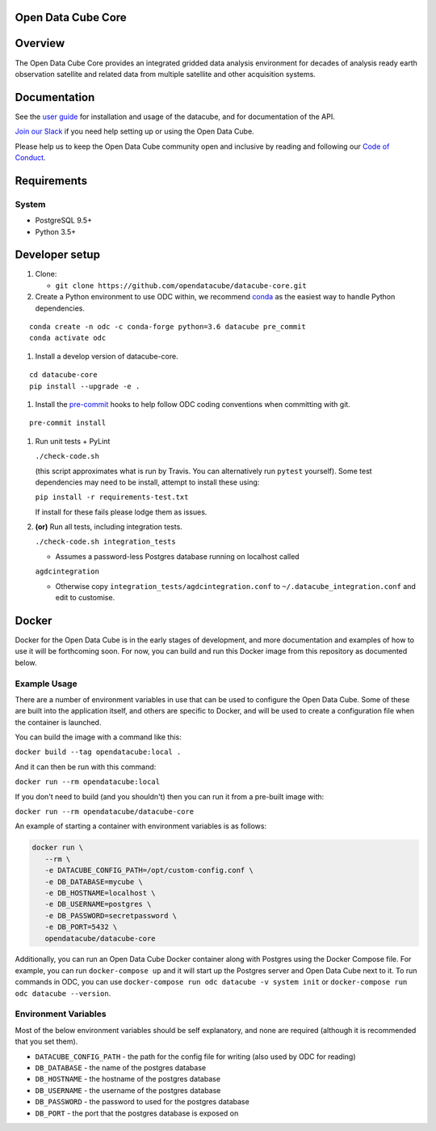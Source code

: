 Open Data Cube Core
===================

|Build Status| |Coverage Status| |Documentation Status|

Overview
========

The Open Data Cube Core provides an integrated gridded data
analysis environment for decades of analysis ready earth observation
satellite and related data from multiple satellite and other acquisition
systems.

Documentation
=============

See the `user guide <http://datacube-core.readthedocs.io/en/latest/>`__ for
installation and usage of the datacube, and for documentation of the API.

`Join our Slack <http://slack.opendatacube.org>`__ if you need help
setting up or using the Open Data Cube.

Please help us to keep the Open Data Cube community open and inclusive by
reading and following our `Code of Conduct <code-of-conduct.md>`__.

Requirements
============

System
~~~~~~

-  PostgreSQL 9.5+
-  Python 3.5+

Developer setup
===============

#. Clone:

   -  ``git clone https://github.com/opendatacube/datacube-core.git``

#. Create a Python environment to use ODC within, we recommend `conda <https://docs.conda.io/en/latest/miniconda.html>`__ as the
   easiest way to handle Python dependencies.

::

   conda create -n odc -c conda-forge python=3.6 datacube pre_commit
   conda activate odc

#. Install a develop version of datacube-core.

::

   cd datacube-core
   pip install --upgrade -e .

#. Install the `pre-commit <https://pre-commit.com>`__ hooks to help follow ODC coding
   conventions when committing with git.

::

   pre-commit install

#. Run unit tests + PyLint
   
   ``./check-code.sh``

   (this script approximates what is run by Travis. You can
   alternatively run ``pytest`` yourself). Some test dependencies may need to be install, attempt to install these using:
   
   ``pip install -r requirements-test.txt``
   
   If install for these fails please lodge them as issues.

#. **(or)** Run all tests, including integration tests.

   ``./check-code.sh integration_tests``

   -  Assumes a password-less Postgres database running on localhost called

   ``agdcintegration``

   -  Otherwise copy ``integration_tests/agdcintegration.conf`` to
      ``~/.datacube_integration.conf`` and edit to customise.

Docker
======

Docker for the Open Data Cube is in the early stages of development,
and more documentation and examples of how to use it will be forthcoming
soon. For now, you can build and run this Docker image from
this repository as documented below.

Example Usage
~~~~~~~~~~~~~
There are a number of environment variables in use that can be used to
configure the Open Data Cube. Some of these are built into the application
itself, and others are specific to Docker, and will be used to create a
configuration file when the container is launched.

You can build the image with a command like this:

``docker build --tag opendatacube:local .``

And it can then be run with this command:

``docker run --rm opendatacube:local``

If you don't need to build (and you shouldn't) then you can run it from
a pre-built image with:

``docker run --rm opendatacube/datacube-core``

An example of starting a container with environment variables is as follows:

.. code-block:: bash

   docker run \
      --rm \
      -e DATACUBE_CONFIG_PATH=/opt/custom-config.conf \
      -e DB_DATABASE=mycube \
      -e DB_HOSTNAME=localhost \
      -e DB_USERNAME=postgres \
      -e DB_PASSWORD=secretpassword \
      -e DB_PORT=5432 \
      opendatacube/datacube-core


Additionally, you can run an Open Data Cube Docker container along with
Postgres using the Docker Compose file. For example, you can run
``docker-compose up`` and it will start up the Postgres server and Open
Data Cube next to it.  To run commands in ODC, you can use ``docker-compose
run odc datacube -v system init`` or ``docker-compose run odc datacube --version``.


Environment Variables
~~~~~~~~~~~~~~~~~~~~~
Most of the below environment variables should be self explanatory, and none
are required (although it is recommended that you set them).

- ``DATACUBE_CONFIG_PATH`` - the path for the config file
  for writing (also used by ODC for reading)
- ``DB_DATABASE`` - the name of the postgres database
- ``DB_HOSTNAME`` - the hostname of the postgres database
- ``DB_USERNAME`` - the username of the postgres database
- ``DB_PASSWORD`` - the password to used for the postgres database
- ``DB_PORT`` - the port that the postgres database is exposed on


.. |Build Status| image:: https://travis-ci.org/opendatacube/datacube-core.svg?branch=develop
   :target: https://travis-ci.org/opendatacube/datacube-core
.. |Coverage Status| image:: https://coveralls.io/repos/opendatacube/datacube-core/badge.svg?branch=develop&service=github
   :target: https://coveralls.io/github/opendatacube/datacube-core?branch=develop
.. |Documentation Status| image:: https://readthedocs.org/projects/datacube-core/badge/?version=latest
   :target: http://datacube-core.readthedocs.org/en/latest/
